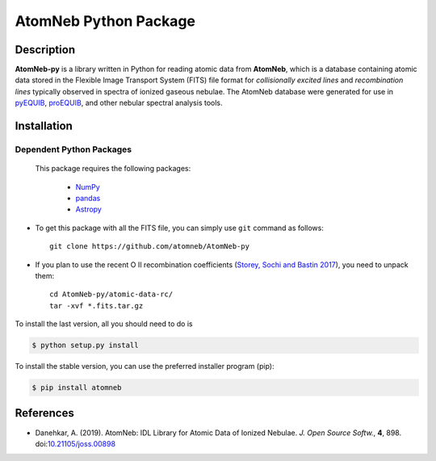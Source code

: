 ======================
AtomNeb Python Package
======================

.. image:: https://img.shields.io/pypi/v/atomneb.svg?style=flat
    :target: https://pypi.python.org/pypi/atomneb/
    :alt: PyPI Version

.. image:: https://travis-ci.org/atomneb/AtomNeb-py.svg?branch=master
    :target: https://travis-ci.org/atomneb/AtomNeb-py
    :alt: Build Status

.. image:: https://ci.appveyor.com/api/projects/status/gi4ok3wy7jjn1ekb?svg=true
    :target: https://ci.appveyor.com/project/danehkar/atomneb-py
    :alt: Build Status

.. image:: https://coveralls.io/repos/github/atomneb/AtomNeb-py/badge.svg?
    :target: https://coveralls.io/github/atomneb/AtomNeb-py?branch=master
    :alt: Coverage Status

.. image:: https://img.shields.io/badge/license-GPL-blue.svg
    :target: https://github.com/atomneb/AtomNeb-py/blob/master/LICENSE
    :alt: GitHub license

.. image:: https://img.shields.io/badge/python-2.7%2C%203.8-blue.svg
    :alt: Support Python versions 2.7 and 3.8


Description
============

**AtomNeb-py** is a library written in Python for reading atomic data from **AtomNeb**, which is a database containing atomic data stored in the Flexible Image Transport System (FITS) file format for *collisionally excited lines* and *recombination lines* typically observed in spectra of ionized gaseous nebulae. The AtomNeb database were generated for use in `pyEQUIB <https://github.com/equib/pyEQUIB>`_, `proEQUIB <https://github.com/equib/proEQUIB>`_, and other nebular spectral analysis tools. 


Installation
============

Dependent Python Packages
-------------------------

 This package requires the following packages:

    - `NumPy <https://numpy.org/>`_
    - `pandas <https://pandas.pydata.org/>`_
    - `Astropy <https://www.astropy.org/>`_
    
* To get this package with all the FITS file, you can simply use ``git`` command as follows::

        git clone https://github.com/atomneb/AtomNeb-py

* If you plan to use the recent O II recombination coefficients (`Storey, Sochi and Bastin 2017 <http://adsabs.harvard.edu/abs/2017MNRAS.470..379S>`_), you need to unpack them::

        cd AtomNeb-py/atomic-data-rc/
        tar -xvf *.fits.tar.gz


To install the last version, all you should need to do is

.. code-block::

    $ python setup.py install

To install the stable version, you can use the preferred installer program (pip):

.. code-block::

    $ pip install atomneb


References
==========

* Danehkar, A. (2019). AtomNeb: IDL Library for Atomic Data of Ionized Nebulae. *J. Open Source Softw.*, **4**, 898. doi:`10.21105/joss.00898 <https://doi.org/10.21105/joss.00898>`_

